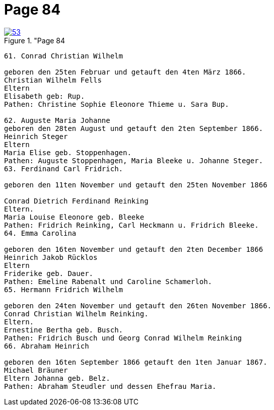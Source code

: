 = Page 84
:page-role: doc-width

image::53.jpg[align="left",title="Page 84, image 53 (Click to enlarge),link=self]

....
61. Conrad Christian Wilhelm

geboren den 25ten Februar und getauft den 4ten März 1866.
Christian Wilhelm Fells
Eltern
Elisabeth geb: Rup.
Pathen: Christine Sophie Eleonore Thieme u. Sara Bup.

62. Auguste Maria Johanne
geboren den 28ten August und getauft den 2ten September 1866.
Heinrich Steger
Eltern
Maria Elise geb. Stoppenhagen.
Pathen: Auguste Stoppenhagen, Maria Bleeke u. Johanne Steger.
63. Ferdinand Carl Fridrich.

geboren den 11ten November und getauft den 25ten November 1866

Conrad Dietrich Ferdinand Reinking
Eltern.
Maria Louise Eleonore geb. Bleeke
Pathen: Fridrich Reinking, Carl Heckmann u. Fridrich Bleeke.
64. Emma Carolina

geboren den 16ten November und getauft den 2ten December 1866
Heinrich Jakob Rücklos
Eltern
Friderike geb. Dauer.
Pathen: Emeline Rabenalt und Caroline Schamerloh.
65. Hermann Fridrich Wilhelm

geboren den 24ten November und getauft den 26ten November 1866.
Conrad Christian Wilhelm Reinking.
Eltern.
Ernestine Bertha geb. Busch.
Pathen: Fridrich Busch und Georg Conrad Wilhelm Reinking
66. Abraham Heinrich

geboren den 16ten September 1866 getauft den 1ten Januar 1867.
Michael Bräuner
Eltern Johanna geb. Belz.
Pathen: Abraham Steudler und dessen Ehefrau Maria.
....
